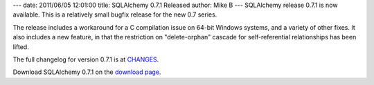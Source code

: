 ---
date: 2011/06/05 12:01:00
title: SQLAlchemy 0.7.1 Released
author: Mike B
---
SQLAlchemy release 0.7.1 is now available.   This is a relatively
small bugfix release for the new 0.7 series.

The release includes a workaround for a C compilation issue on 64-bit Windows
systems, and a variety of other fixes.  It also includes a new feature,
in that the restriction on "delete-orphan" cascade for self-referential
relationships has been lifted.

The full changelog for version 0.7.1 is at `CHANGES </changelog/CHANGES_0_7_1>`_.

Download SQLAlchemy 0.7.1 on the `download page </download.html>`_.


